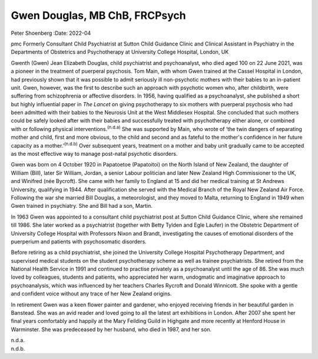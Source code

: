 ==============================
Gwen Douglas, MB ChB, FRCPsych
==============================

Peter Shoenberg
:Date: 2022-04


.. contents::
   :depth: 3
..

pmc
Formerly Consultant Child Psychiatrist at Sutton Child Guidance Clinic
and Clinical Assistant in Psychiatry in the Departments of Obstetrics
and Psychotherapy at University College Hospital, London, UK

Gwenth (Gwen) Jean Elizabeth Douglas, child psychiatrist and
psychoanalyst, who died aged 100 on 22 June 2021, was a pioneer in the
treatment of puerperal psychosis. Tom Main, with whom Gwen trained at
the Cassel Hospital in London, had previously shown that it was possible
to admit seriously ill non-psychotic mothers with their babies to an
in-patient unit. Gwen, however, was the first to describe such an
approach with psychotic women who, after childbirth, were suffering from
schizophrenia or affective disorders. In 1956, having qualified as a
psychoanalyst, she published a short but highly influential paper in
*The Lancet* on giving psychotherapy to six mothers with puerperal
psychosis who had been admitted with their babies to the Neurosis Unit
at the West Middlesex Hospital. She concluded that such mothers could be
safely looked after with their babies and successfully treated with
psychotherapy either alone, or combined with or following physical
interventions.\ :sup:`(n.d.a)` She was supported by Main, who wrote of
‘the twin dangers of separating mother and child, first and more
obvious, to the child and second and as fateful to the mother's
confidence in her future capacity as a mother.’\ :sup:`(n.d.b)` Over
subsequent years, treatment on a mother and baby unit gradually came to
be accepted as the most effective way to manage post-natal psychotic
disorders.

Gwen was born on 4 October 1920 in Papatoetoe (Papatoitoi) on the North
Island of New Zealand, the daughter of William (Bill), later Sir
William, Jordan, a senior Labour politician and later New Zealand High
Commissioner to the UK, and Winifred (née Bycroft). She came with her
family to England at 15 and did her medical training at St Andrews
University, qualifying in 1944. After qualification she served with the
Medical Branch of the Royal New Zealand Air Force. Following the war she
married Bill Douglas, a meteorologist, and they moved to Malta,
returning to England in 1949 when Gwen trained in psychiatry. She and
Bill had a son, Martin.

In 1963 Gwen was appointed to a consultant child psychiatrist post at
Sutton Child Guidance Clinic, where she remained till 1986. She later
worked as a psychiatrist (together with Betty Tylden and Egle Laufer) in
the Obstetric Department of University College Hospital with Professors
Nixon and Brandt, investigating the causes of emotional disorders of the
puerperium and patients with psychosomatic disorders.

Before retiring as a child psychiatrist, she joined the University
College Hospital Psychotherapy Department, and supervised medical
students on the student psychotherapy scheme as well as trainee
psychiatrists. She retired from the National Health Service in 1991 and
continued to practise privately as a psychoanalyst until the age of 86.
She was much loved by colleagues, students and patients, who appreciated
her warm, undogmatic and imaginative approach to psychoanalysis, which
was influenced by her teachers Charles Rycroft and Donald Winnicott. She
spoke with a gentle and confident voice without any trace of her New
Zealand origins.

In retirement Gwen was a keen flower painter and gardener, who enjoyed
receiving friends in her beautiful garden in Banstead. She was an avid
reader and loved going to all the latest art exhibitions in London.
After 2007 she spent her final years comfortably and happily at the Mary
Feilding Guild in Highgate and more recently at Henford House in
Warminster. She was predeceased by her husband, who died in 1987, and
her son.

.. container:: references csl-bib-body hanging-indent
   :name: refs

   .. container:: csl-entry
      :name: ref-ref1

      n.d.a.

   .. container:: csl-entry
      :name: ref-ref2

      n.d.b.
